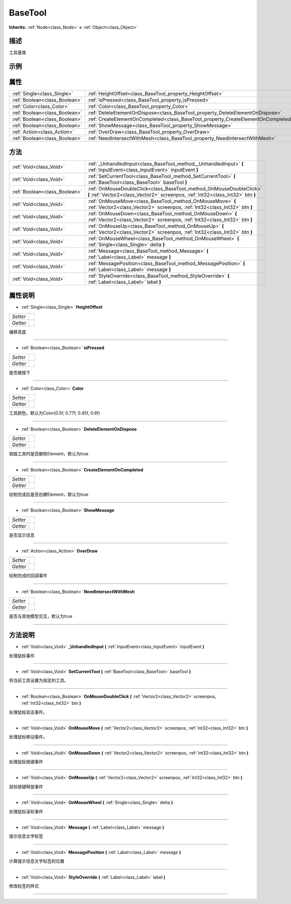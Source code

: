 .. _class_BaseTool:

BaseTool 
===================

**Inherits:** :ref:`Node<class_Node>` **<** :ref:`Object<class_Object>`

描述
----

工具基类

示例
----

属性
----

+-------------------------------+-----------------------------------------------------------------------------------+
| :ref:`Single<class_Single>`   | :ref:`HeightOffset<class_BaseTool_property_HeightOffset>`                         |
+-------------------------------+-----------------------------------------------------------------------------------+
| :ref:`Boolean<class_Boolean>` | :ref:`isPressed<class_BaseTool_property_isPressed>`                               |
+-------------------------------+-----------------------------------------------------------------------------------+
| :ref:`Color<class_Color>`     | :ref:`Color<class_BaseTool_property_Color>`                                       |
+-------------------------------+-----------------------------------------------------------------------------------+
| :ref:`Boolean<class_Boolean>` | :ref:`DeleteElementOnDispose<class_BaseTool_property_DeleteElementOnDispose>`     |
+-------------------------------+-----------------------------------------------------------------------------------+
| :ref:`Boolean<class_Boolean>` | :ref:`CreateElementOnCompleted<class_BaseTool_property_CreateElementOnCompleted>` |
+-------------------------------+-----------------------------------------------------------------------------------+
| :ref:`Boolean<class_Boolean>` | :ref:`ShowMessage<class_BaseTool_property_ShowMessage>`                           |
+-------------------------------+-----------------------------------------------------------------------------------+
| :ref:`Action<class_Action>`   | :ref:`OverDraw<class_BaseTool_property_OverDraw>`                                 |
+-------------------------------+-----------------------------------------------------------------------------------+
| :ref:`Boolean<class_Boolean>` | :ref:`NeedIntersectWithMesh<class_BaseTool_property_NeedIntersectWithMesh>`       |
+-------------------------------+-----------------------------------------------------------------------------------+

方法
----

+-------------------------------+--------------------------------------------------------------------------------------------------------------------------------------------------------+
| :ref:`Void<class_Void>`       | :ref:`_UnhandledInput<class_BaseTool_method__UnhandledInput>` **(** :ref:`InputEvent<class_InputEvent>` inputEvent **)**                               |
+-------------------------------+--------------------------------------------------------------------------------------------------------------------------------------------------------+
| :ref:`Void<class_Void>`       | :ref:`SetCurrentTool<class_BaseTool_method_SetCurrentTool>` **(** :ref:`BaseTool<class_BaseTool>` baseTool **)**                                       |
+-------------------------------+--------------------------------------------------------------------------------------------------------------------------------------------------------+
| :ref:`Boolean<class_Boolean>` | :ref:`OnMouseDoubleClick<class_BaseTool_method_OnMouseDoubleClick>` **(** :ref:`Vector2<class_Vector2>` screenpos, :ref:`Int32<class_Int32>` btn **)** |
+-------------------------------+--------------------------------------------------------------------------------------------------------------------------------------------------------+
| :ref:`Void<class_Void>`       | :ref:`OnMouseMove<class_BaseTool_method_OnMouseMove>` **(** :ref:`Vector2<class_Vector2>` screenpos, :ref:`Int32<class_Int32>` btn **)**               |
+-------------------------------+--------------------------------------------------------------------------------------------------------------------------------------------------------+
| :ref:`Void<class_Void>`       | :ref:`OnMouseDown<class_BaseTool_method_OnMouseDown>` **(** :ref:`Vector2<class_Vector2>` screenpos, :ref:`Int32<class_Int32>` btn **)**               |
+-------------------------------+--------------------------------------------------------------------------------------------------------------------------------------------------------+
| :ref:`Void<class_Void>`       | :ref:`OnMouseUp<class_BaseTool_method_OnMouseUp>` **(** :ref:`Vector2<class_Vector2>` screenpos, :ref:`Int32<class_Int32>` btn **)**                   |
+-------------------------------+--------------------------------------------------------------------------------------------------------------------------------------------------------+
| :ref:`Void<class_Void>`       | :ref:`OnMouseWheel<class_BaseTool_method_OnMouseWheel>` **(** :ref:`Single<class_Single>` delta **)**                                                  |
+-------------------------------+--------------------------------------------------------------------------------------------------------------------------------------------------------+
| :ref:`Void<class_Void>`       | :ref:`Message<class_BaseTool_method_Message>` **(** :ref:`Label<class_Label>` message **)**                                                            |
+-------------------------------+--------------------------------------------------------------------------------------------------------------------------------------------------------+
| :ref:`Void<class_Void>`       | :ref:`MessagePosition<class_BaseTool_method_MessagePosition>` **(** :ref:`Label<class_Label>` message **)**                                            |
+-------------------------------+--------------------------------------------------------------------------------------------------------------------------------------------------------+
| :ref:`Void<class_Void>`       | :ref:`StyleOverride<class_BaseTool_method_StyleOverride>` **(** :ref:`Label<class_Label>` label **)**                                                  |
+-------------------------------+--------------------------------------------------------------------------------------------------------------------------------------------------------+

属性说明
-------

.. _class_BaseTool_property_HeightOffset:

- :ref:`Single<class_Single>` **HeightOffset**

+----------+---+
| *Setter* |   |
+----------+---+
| *Getter* |   |
+----------+---+

偏移高度

----

.. _class_BaseTool_property_isPressed:

- :ref:`Boolean<class_Boolean>` **isPressed**

+----------+---+
| *Setter* |   |
+----------+---+
| *Getter* |   |
+----------+---+

是否被按下

----

.. _class_BaseTool_property_Color:

- :ref:`Color<class_Color>` **Color**

+----------+---+
| *Setter* |   |
+----------+---+
| *Getter* |   |
+----------+---+

工具颜色，默认为Color(0.5f, 0.77f, 0.45f, 0.6f)

----

.. _class_BaseTool_property_DeleteElementOnDispose:

- :ref:`Boolean<class_Boolean>` **DeleteElementOnDispose**

+----------+---+
| *Setter* |   |
+----------+---+
| *Getter* |   |
+----------+---+

销毁工具时是否删除Element，默认为true

----

.. _class_BaseTool_property_CreateElementOnCompleted:

- :ref:`Boolean<class_Boolean>` **CreateElementOnCompleted**

+----------+---+
| *Setter* |   |
+----------+---+
| *Getter* |   |
+----------+---+

绘制完成后是否创建Element，默认为true

----

.. _class_BaseTool_property_ShowMessage:

- :ref:`Boolean<class_Boolean>` **ShowMessage**

+----------+---+
| *Setter* |   |
+----------+---+
| *Getter* |   |
+----------+---+

是否显示信息

----

.. _class_BaseTool_property_OverDraw:

- :ref:`Action<class_Action>` **OverDraw**

+----------+---+
| *Setter* |   |
+----------+---+
| *Getter* |   |
+----------+---+

绘制完成的回调事件

----

.. _class_BaseTool_property_NeedIntersectWithMesh:

- :ref:`Boolean<class_Boolean>` **NeedIntersectWithMesh**

+----------+---+
| *Setter* |   |
+----------+---+
| *Getter* |   |
+----------+---+

是否与其他模型交互，默认为true

----


方法说明
-------

.. _class_BaseTool_method__UnhandledInput:

- :ref:`Void<class_Void>` **_UnhandledInput** **(** :ref:`InputEvent<class_InputEvent>` inputEvent **)**

处理鼠标事件

----

.. _class_BaseTool_method_SetCurrentTool:

- :ref:`Void<class_Void>` **SetCurrentTool** **(** :ref:`BaseTool<class_BaseTool>` baseTool **)**

将当前工具设置为指定的工具。

----

.. _class_BaseTool_method_OnMouseDoubleClick:

- :ref:`Boolean<class_Boolean>` **OnMouseDoubleClick** **(** :ref:`Vector2<class_Vector2>` screenpos, :ref:`Int32<class_Int32>` btn **)**

处理鼠标双击事件。

----

.. _class_BaseTool_method_OnMouseMove:

- :ref:`Void<class_Void>` **OnMouseMove** **(** :ref:`Vector2<class_Vector2>` screenpos, :ref:`Int32<class_Int32>` btn **)**

处理鼠标移动事件。

----

.. _class_BaseTool_method_OnMouseDown:

- :ref:`Void<class_Void>` **OnMouseDown** **(** :ref:`Vector2<class_Vector2>` screenpos, :ref:`Int32<class_Int32>` btn **)**

处理鼠标按键事件

----

.. _class_BaseTool_method_OnMouseUp:

- :ref:`Void<class_Void>` **OnMouseUp** **(** :ref:`Vector2<class_Vector2>` screenpos, :ref:`Int32<class_Int32>` btn **)**

鼠标按键释放事件

----

.. _class_BaseTool_method_OnMouseWheel:

- :ref:`Void<class_Void>` **OnMouseWheel** **(** :ref:`Single<class_Single>` delta **)**

处理鼠标滚轮事件

----

.. _class_BaseTool_method_Message:

- :ref:`Void<class_Void>` **Message** **(** :ref:`Label<class_Label>` message **)**

提示信息文字标签

----

.. _class_BaseTool_method_MessagePosition:

- :ref:`Void<class_Void>` **MessagePosition** **(** :ref:`Label<class_Label>` message **)**

计算提示信息文字标签的位置

----

.. _class_BaseTool_method_StyleOverride:

- :ref:`Void<class_Void>` **StyleOverride** **(** :ref:`Label<class_Label>` label **)**

修改标签的样式

----

